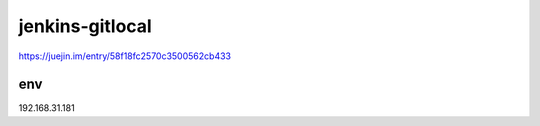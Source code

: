 
===================
jenkins-gitlocal
===================


https://juejin.im/entry/58f18fc2570c3500562cb433


env
=====
192.168.31.181

